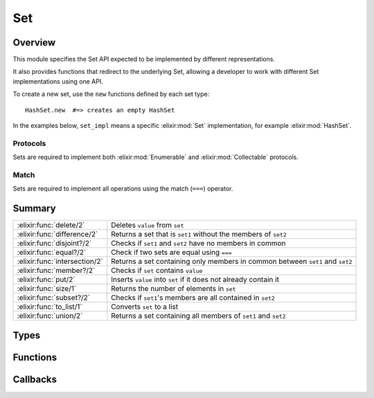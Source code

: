 Set
==============================================================

.. elixir:module:: Set

   :mtype: behaviour

Overview
--------

This module specifies the Set API expected to be implemented by
different representations.

It also provides functions that redirect to the underlying Set, allowing
a developer to work with different Set implementations using one API.

To create a new set, use the ``new`` functions defined by each set type:

::

    HashSet.new  #=> creates an empty HashSet

In the examples below, ``set_impl`` means a specific :elixir:mod:`Set`
implementation, for example :elixir:mod:`HashSet`.

Protocols
~~~~~~~~~

Sets are required to implement both :elixir:mod:`Enumerable` and :elixir:mod:`Collectable`
protocols.

Match
~~~~~

Sets are required to implement all operations using the match (``===``)
operator.





Summary
-------

============================= =
:elixir:func:`delete/2`       Deletes ``value`` from ``set`` 

:elixir:func:`difference/2`   Returns a set that is ``set1`` without the members of ``set2`` 

:elixir:func:`disjoint?/2`    Checks if ``set1`` and ``set2`` have no members in common 

:elixir:func:`equal?/2`       Check if two sets are equal using ``===`` 

:elixir:func:`intersection/2` Returns a set containing only members in common between ``set1`` and ``set2`` 

:elixir:func:`member?/2`      Checks if ``set`` contains ``value`` 

:elixir:func:`put/2`          Inserts ``value`` into ``set`` if it does not already contain it 

:elixir:func:`size/1`         Returns the number of elements in ``set`` 

:elixir:func:`subset?/2`      Checks if ``set1``'s members are all contained in ``set2`` 

:elixir:func:`to_list/1`      Converts ``set`` to a list 

:elixir:func:`union/2`        Returns a set containing all members of ``set1`` and ``set2`` 
============================= =



Types
-----

.. elixir:type:: Set.value/0

   :elixir:type:`value/0` :: any
   

.. elixir:type:: Set.values/0

   :elixir:type:`values/0` :: [:elixir:type:`value/0`]
   

.. elixir:type:: Set.t/0

   :elixir:type:`t/0` :: %{}
   





Functions
---------

.. elixir:function:: Set.delete/2
   :sig: delete(set, value)


   Specs:
   
 
   * delete(:elixir:type:`t/0`, :elixir:type:`value/0`) :: :elixir:type:`t/0`
 

   
   Deletes ``value`` from ``set``.
   
   **Examples**
   
   ::
   
       iex> s = Enum.into([1, 2, 3], set_impl.new)
       iex> Set.delete(s, 4) |> Enum.sort
       [1, 2, 3]
   
       iex> s = Enum.into([1, 2, 3], set_impl.new)
       iex> Set.delete(s, 2) |> Enum.sort
       [1, 3]
   
   
   

.. elixir:function:: Set.difference/2
   :sig: difference(set1, set2)


   Specs:
   
 
   * difference(:elixir:type:`t/0`, :elixir:type:`t/0`) :: :elixir:type:`t/0`
 

   
   Returns a set that is ``set1`` without the members of ``set2``.
   
   Notice this function is polymorphic as it calculates the difference for
   of any type. Each set implementation also provides a ``difference``
   function, but they can only work with sets of the same type.
   
   **Examples**
   
   ::
   
       iex> Set.difference(Enum.into([1,2], set_impl.new), Enum.into([2,3,4], set_impl.new)) |> Enum.sort
       [1]
   
   
   

.. elixir:function:: Set.disjoint?/2
   :sig: disjoint?(set1, set2)


   Specs:
   
 
   * disjoint?(:elixir:type:`t/0`, :elixir:type:`t/0`) :: boolean
 

   
   Checks if ``set1`` and ``set2`` have no members in common.
   
   Notice this function is polymorphic as it checks for disjoint sets of
   any type. Each set implementation also provides a ``disjoint?``
   function, but they can only work with sets of the same type.
   
   **Examples**
   
   ::
   
       iex> Set.disjoint?(Enum.into([1, 2], set_impl.new), Enum.into([3, 4], set_impl.new))
       true
   
       iex> Set.disjoint?(Enum.into([1, 2], set_impl.new), Enum.into([2, 3], set_impl.new))
       false
   
   
   

.. elixir:function:: Set.equal?/2
   :sig: equal?(set1, set2)


   Specs:
   
 
   * equal?(:elixir:type:`t/0`, :elixir:type:`t/0`) :: boolean
 

   
   Check if two sets are equal using ``===``.
   
   Notice this function is polymorphic as it compares sets of any type.
   Each set implementation also provides an ``equal?`` function, but they
   can only work with sets of the same type.
   
   **Examples**
   
   ::
   
       iex> Set.equal?(Enum.into([1, 2], set_impl.new), Enum.into([2, 1, 1], set_impl.new))
       true
   
       iex> Set.equal?(Enum.into([1, 2], set_impl.new), Enum.into([3, 4], set_impl.new))
       false
   
   
   

.. elixir:function:: Set.intersection/2
   :sig: intersection(set1, set2)


   Specs:
   
 
   * intersection(:elixir:type:`t/0`, :elixir:type:`t/0`) :: :elixir:type:`t/0`
 

   
   Returns a set containing only members in common between ``set1`` and
   ``set2``.
   
   Notice this function is polymorphic as it calculates the intersection of
   any type. Each set implementation also provides a ``intersection``
   function, but they can only work with sets of the same type.
   
   **Examples**
   
   ::
   
       iex> Set.intersection(Enum.into([1,2], set_impl.new), Enum.into([2,3,4], set_impl.new)) |> Enum.sort
       [2]
   
       iex> Set.intersection(Enum.into([1,2], set_impl.new), Enum.into([3,4], set_impl.new)) |> Enum.sort
       []
   
   
   

.. elixir:function:: Set.member?/2
   :sig: member?(set, value)


   Specs:
   
 
   * member?(:elixir:type:`t/0`, :elixir:type:`value/0`) :: boolean
 

   
   Checks if ``set`` contains ``value``.
   
   **Examples**
   
   ::
   
       iex> Set.member?(Enum.into([1, 2, 3], set_impl.new), 2)
       true
   
       iex> Set.member?(Enum.into([1, 2, 3], set_impl.new), 4)
       false
   
   
   

.. elixir:function:: Set.put/2
   :sig: put(set, value)


   Specs:
   
 
   * put(:elixir:type:`t/0`, :elixir:type:`value/0`) :: :elixir:type:`t/0`
 

   
   Inserts ``value`` into ``set`` if it does not already contain it.
   
   **Examples**
   
   ::
   
       iex> Set.put(Enum.into([1, 2, 3], set_impl.new), 3) |> Enum.sort
       [1, 2, 3]
   
       iex> Set.put(Enum.into([1, 2, 3], set_impl.new), 4) |> Enum.sort
       [1, 2, 3, 4]
   
   
   

.. elixir:function:: Set.size/1
   :sig: size(set)


   Specs:
   
 
   * size(:elixir:type:`t/0`) :: non_neg_integer
 

   
   Returns the number of elements in ``set``.
   
   **Examples**
   
   ::
   
       iex> Set.size(Enum.into([1, 2, 3], set_impl.new))
       3
   
   
   

.. elixir:function:: Set.subset?/2
   :sig: subset?(set1, set2)


   Specs:
   
 
   * subset?(:elixir:type:`t/0`, :elixir:type:`t/0`) :: boolean
 

   
   Checks if ``set1``'s members are all contained in ``set2``.
   
   Notice this function is polymorphic as it checks the subset for any
   type. Each set implementation also provides a ``subset?`` function, but
   they can only work with sets of the same type.
   
   **Examples**
   
   ::
   
       iex> Set.subset?(Enum.into([1, 2], set_impl.new), Enum.into([1, 2, 3], set_impl.new))
       true
   
       iex> Set.subset?(Enum.into([1, 2, 3], set_impl.new), Enum.into([1, 2], set_impl.new))
       false
   
   
   

.. elixir:function:: Set.to_list/1
   :sig: to_list(set)


   Specs:
   
 
   * to_list(:elixir:type:`t/0`) :: []
 

   
   Converts ``set`` to a list.
   
   **Examples**
   
   ::
   
       iex> set_impl.to_list(Enum.into([1, 2, 3], set_impl.new)) |> Enum.sort
       [1,2,3]
   
   
   

.. elixir:function:: Set.union/2
   :sig: union(set1, set2)


   Specs:
   
 
   * union(:elixir:type:`t/0`, :elixir:type:`t/0`) :: :elixir:type:`t/0`
 

   
   Returns a set containing all members of ``set1`` and ``set2``.
   
   Notice this function is polymorphic as it calculates the union of any
   type. Each set implementation also provides a ``union`` function, but
   they can only work with sets of the same type.
   
   **Examples**
   
   ::
   
       iex> Set.union(Enum.into([1,2], set_impl.new), Enum.into([2,3,4], set_impl.new)) |> Enum.sort
       [1,2,3,4]
   
   
   







Callbacks
---------

.. elixir:callback:: Set.delete/2
   :sig: delete/2


   Specs:
   
 
   * delete(:elixir:type:`t/0`, :elixir:type:`value/0`) :: :elixir:type:`t/0`
 

   
   
   

.. elixir:callback:: Set.difference/2
   :sig: difference/2


   Specs:
   
 
   * difference(:elixir:type:`t/0`, :elixir:type:`t/0`) :: :elixir:type:`t/0`
 

   
   
   

.. elixir:callback:: Set.disjoint?/2
   :sig: disjoint?/2


   Specs:
   
 
   * disjoint?(:elixir:type:`t/0`, :elixir:type:`t/0`) :: boolean
 

   
   
   

.. elixir:callback:: Set.equal?/2
   :sig: equal?/2


   Specs:
   
 
   * equal?(:elixir:type:`t/0`, :elixir:type:`t/0`) :: boolean
 

   
   
   

.. elixir:callback:: Set.intersection/2
   :sig: intersection/2


   Specs:
   
 
   * intersection(:elixir:type:`t/0`, :elixir:type:`t/0`) :: :elixir:type:`t/0`
 

   
   
   

.. elixir:callback:: Set.member?/2
   :sig: member?/2


   Specs:
   
 
   * member?(:elixir:type:`t/0`, :elixir:type:`value/0`) :: boolean
 

   
   
   

.. elixir:callback:: Set.new/0
   :sig: new/0


   Specs:
   
 
   * new :: :elixir:type:`t/0`
 

   
   
   

.. elixir:callback:: Set.put/2
   :sig: put/2


   Specs:
   
 
   * put(:elixir:type:`t/0`, :elixir:type:`value/0`) :: :elixir:type:`t/0`
 

   
   
   

.. elixir:callback:: Set.size/1
   :sig: size/1


   Specs:
   
 
   * size(:elixir:type:`t/0`) :: non_neg_integer
 

   
   
   

.. elixir:callback:: Set.subset?/2
   :sig: subset?/2


   Specs:
   
 
   * subset?(:elixir:type:`t/0`, :elixir:type:`t/0`) :: boolean
 

   
   
   

.. elixir:callback:: Set.to_list/1
   :sig: to_list/1


   Specs:
   
 
   * to_list(:elixir:type:`t/0`) :: []
 

   
   
   

.. elixir:callback:: Set.union/2
   :sig: union/2


   Specs:
   
 
   * union(:elixir:type:`t/0`, :elixir:type:`t/0`) :: :elixir:type:`t/0`
 

   
   
   



